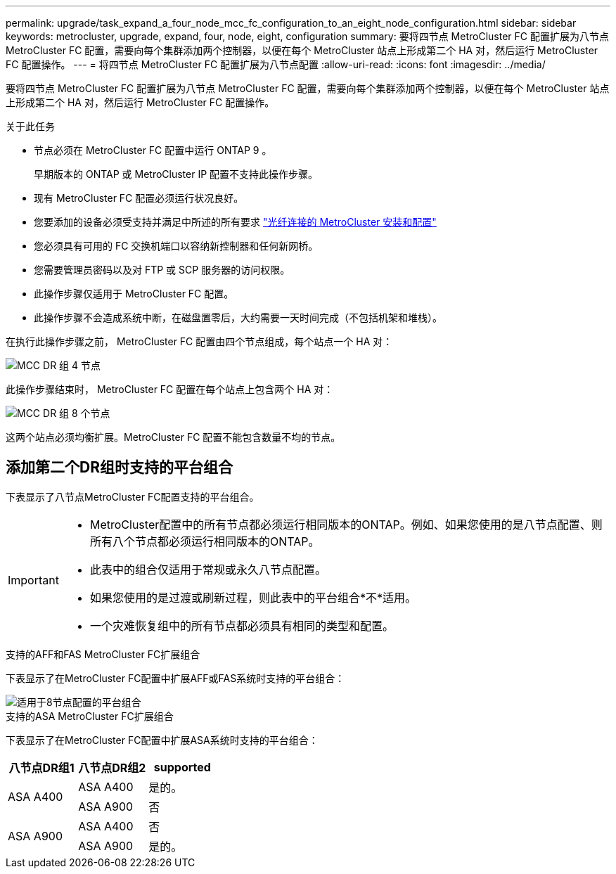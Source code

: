---
permalink: upgrade/task_expand_a_four_node_mcc_fc_configuration_to_an_eight_node_configuration.html 
sidebar: sidebar 
keywords: metrocluster, upgrade, expand, four, node, eight, configuration 
summary: 要将四节点 MetroCluster FC 配置扩展为八节点 MetroCluster FC 配置，需要向每个集群添加两个控制器，以便在每个 MetroCluster 站点上形成第二个 HA 对，然后运行 MetroCluster FC 配置操作。 
---
= 将四节点 MetroCluster FC 配置扩展为八节点配置
:allow-uri-read: 
:icons: font
:imagesdir: ../media/


[role="lead"]
要将四节点 MetroCluster FC 配置扩展为八节点 MetroCluster FC 配置，需要向每个集群添加两个控制器，以便在每个 MetroCluster 站点上形成第二个 HA 对，然后运行 MetroCluster FC 配置操作。

.关于此任务
* 节点必须在 MetroCluster FC 配置中运行 ONTAP 9 。
+
早期版本的 ONTAP 或 MetroCluster IP 配置不支持此操作步骤。

* 现有 MetroCluster FC 配置必须运行状况良好。
* 您要添加的设备必须受支持并满足中所述的所有要求 link:../install-fc/index.html["光纤连接的 MetroCluster 安装和配置"]
* 您必须具有可用的 FC 交换机端口以容纳新控制器和任何新网桥。
* 您需要管理员密码以及对 FTP 或 SCP 服务器的访问权限。
* 此操作步骤仅适用于 MetroCluster FC 配置。
* 此操作步骤不会造成系统中断，在磁盘置零后，大约需要一天时间完成（不包括机架和堆栈）。


在执行此操作步骤之前， MetroCluster FC 配置由四个节点组成，每个站点一个 HA 对：

image::../media/mcc_dr_groups_4_node.gif[MCC DR 组 4 节点]

此操作步骤结束时， MetroCluster FC 配置在每个站点上包含两个 HA 对：

image::../media/mcc_dr_groups_8_node.gif[MCC DR 组 8 个节点]

这两个站点必须均衡扩展。MetroCluster FC 配置不能包含数量不均的节点。



== 添加第二个DR组时支持的平台组合

下表显示了八节点MetroCluster FC配置支持的平台组合。

[IMPORTANT]
====
* MetroCluster配置中的所有节点都必须运行相同版本的ONTAP。例如、如果您使用的是八节点配置、则所有八个节点都必须运行相同版本的ONTAP。
* 此表中的组合仅适用于常规或永久八节点配置。
* 如果您使用的是过渡或刷新过程，则此表中的平台组合*不*适用。
* 一个灾难恢复组中的所有节点都必须具有相同的类型和配置。


====
.支持的AFF和FAS MetroCluster FC扩展组合
下表显示了在MetroCluster FC配置中扩展AFF或FAS系统时支持的平台组合：

image::../media/8node_comb_fc.png[适用于8节点配置的平台组合]

.支持的ASA MetroCluster FC扩展组合
下表显示了在MetroCluster FC配置中扩展ASA系统时支持的平台组合：

[cols="3*"]
|===
| 八节点DR组1 | 八节点DR组2 | supported 


.2+| ASA A400 | ASA A400 | 是的。 


| ASA A900 | 否 


.2+| ASA A900 | ASA A400 | 否 


| ASA A900 | 是的。 
|===